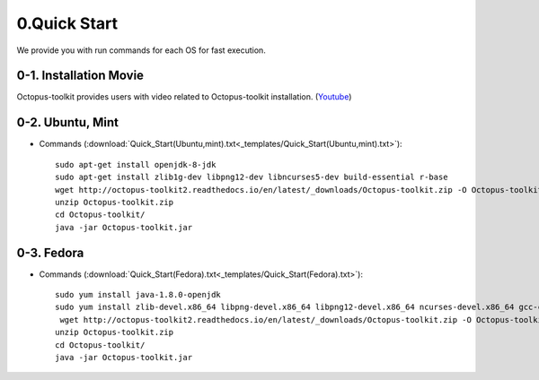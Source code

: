 =============
0.Quick Start
=============

We provide you with run commands for each OS for fast execution.

0-1. Installation Movie
^^^^^^^^^^^^^^^^^^^^^^^

Octopus-toolkit provides users with video related to Octopus-toolkit installation. (`Youtube <https://youtube.com/watch?v=K0OpNxXK534&t=2s>`_)

0-2. Ubuntu, Mint
^^^^^^^^^^^^^^^^^

* Commands (:download:`Quick_Start(Ubuntu,mint).txt<_templates/Quick_Start(Ubuntu,mint).txt>`):: 

   sudo apt-get install openjdk-8-jdk
   sudo apt-get install zlib1g-dev libpng12-dev libncurses5-dev build-essential r-base
   wget http://octopus-toolkit2.readthedocs.io/en/latest/_downloads/Octopus-toolkit.zip -O Octopus-toolkit.zip
   unzip Octopus-toolkit.zip
   cd Octopus-toolkit/
   java -jar Octopus-toolkit.jar



0-3. Fedora
^^^^^^^^^^^

* Commands (:download:`Quick_Start(Fedora).txt<_templates/Quick_Start(Fedora).txt>`):: 

   sudo yum install java-1.8.0-openjdk
   sudo yum install zlib-devel.x86_64 libpng-devel.x86_64 libpng12-devel.x86_64 ncurses-devel.x86_64 gcc-c++ R
    wget http://octopus-toolkit2.readthedocs.io/en/latest/_downloads/Octopus-toolkit.zip -O Octopus-toolkit.zip
   unzip Octopus-toolkit.zip
   cd Octopus-toolkit/
   java -jar Octopus-toolkit.jar


